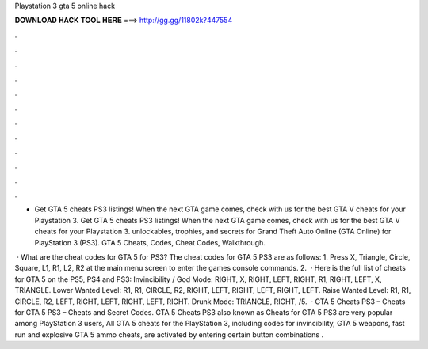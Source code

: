 Playstation 3 gta 5 online hack



𝐃𝐎𝐖𝐍𝐋𝐎𝐀𝐃 𝐇𝐀𝐂𝐊 𝐓𝐎𝐎𝐋 𝐇𝐄𝐑𝐄 ===> http://gg.gg/11802k?447554



.



.



.



.



.



.



.



.



.



.



.



.

- Get GTA 5 cheats PS3 listings! When the next GTA game comes, check with us for the best GTA V cheats for your Playstation 3. Get GTA 5 cheats PS3 listings! When the next GTA game comes, check with us for the best GTA V cheats for your Playstation 3. unlockables, trophies, and secrets for Grand Theft Auto Online (GTA Online) for PlayStation 3 (PS3). GTA 5 Cheats, Codes, Cheat Codes, Walkthrough.

 · What are the cheat codes for GTA 5 for PS3? The cheat codes for GTA 5 PS3 are as follows: 1. Press X, Triangle, Circle, Square, L1, R1, L2, R2 at the main menu screen to enter the games console commands. 2.  · Here is the full list of cheats for GTA 5 on the PS5, PS4 and PS3: Invincibility / God Mode: RIGHT, X, RIGHT, LEFT, RIGHT, R1, RIGHT, LEFT, X, TRIANGLE. Lower Wanted Level: R1, R1, CIRCLE, R2, RIGHT, LEFT, RIGHT, LEFT, RIGHT, LEFT. Raise Wanted Level: R1, R1, CIRCLE, R2, LEFT, RIGHT, LEFT, RIGHT, LEFT, RIGHT. Drunk Mode: TRIANGLE, RIGHT, /5.  · GTA 5 Cheats PS3 – Cheats for GTA 5 PS3 – Cheats and Secret Codes. GTA 5 Cheats PS3 also known as Cheats for GTA 5 PS3 are very popular among PlayStation 3 users, All GTA 5 cheats for the PlayStation 3, including codes for invincibility, GTA 5 weapons, fast run and explosive GTA 5 ammo cheats, are activated by entering certain button combinations .
